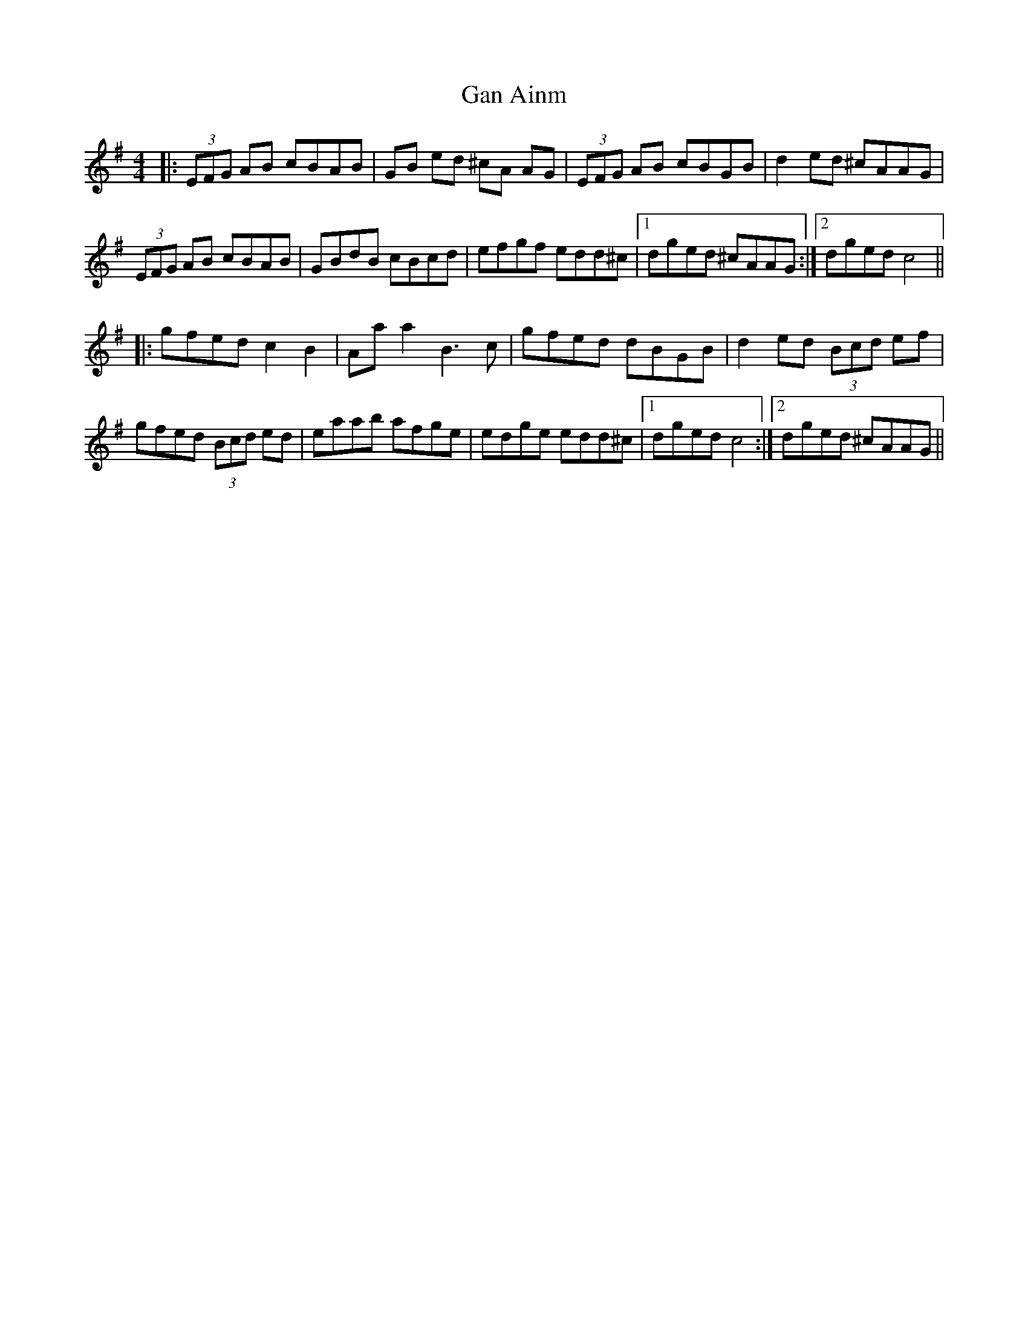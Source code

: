 X: 14606
T: Gan Ainm
R: reel
M: 4/4
K: Adorian
|:(3EFG AB cBAB|GB ed ^cA AG|(3EFG AB cBGB|d2 ed ^cAAG|
(3EFG AB cBAB|GBdB cBcd|efgf edd^c|1 dged ^cAAG:|2 dged c4||
|:gfed c2 B2|Aaa2 B3c|gfed dBGB|d2 ed (3Bcd ef|
gfed (3Bcd ed|eaab afge|edge edd^c|1 dged c4:|2 dged ^cAAG||

